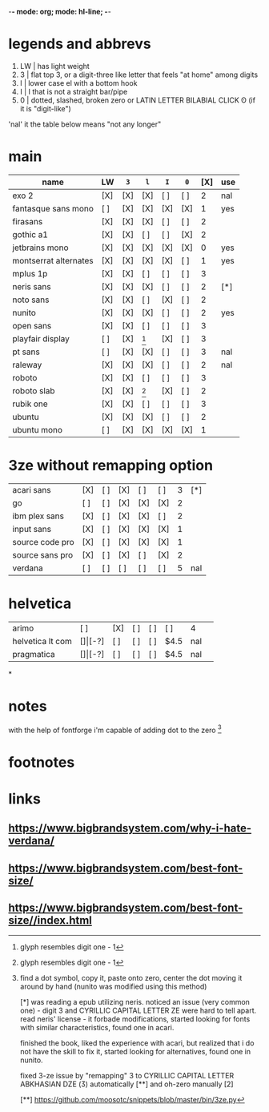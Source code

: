 -*- mode: org; mode: hl-line; -*-
#+startup: fold
* legends and abbrevs
1. LW | has light weight
2. 3  | flat top 3,
        or a digit-three like letter that feels "at home" among digits 
3. l  | lower case el with a bottom hook
4. I  | I that is not a straight bar/pipe
5. 0  | dotted, slashed, broken zero
        or LATIN LETTER BILABIAL CLICK ʘ (if it is "digit-like")

'nal' it the table below means "not any longer"
* main
| name                  | LW  | =3= | =l= | =I= | =0= | [X] | use |
|-----------------------+-----+-----+-----+-----+-----+-----+-----|
| exo 2                 | [X] | [X] | [X] | [ ] | [ ] |   2 | nal |
| fantasque sans mono   | [ ] | [X] | [X] | [X] | [X] |   1 | yes |
| firasans              | [X] | [X] | [X] | [ ] | [ ] |   2 |     |
| gothic a1             | [X] | [X] | [ ] | [ ] | [X] |   2 |     |
| jetbrains mono        | [X] | [X] | [X] | [X] | [X] |   0 | yes |
| montserrat alternates | [X] | [X] | [X] | [X] | [ ] |   1 | yes |
| mplus 1p              | [X] | [X] | [ ] | [ ] | [ ] |   3 |     |
| neris sans            | [X] | [X] | [X] | [ ] | [ ] |   2 | [*] |
| noto sans             | [X] | [X] | [ ] | [X] | [ ] |   2 |     |
| nunito                | [X] | [X] | [X] | [ ] | [ ] |   2 | yes |
| open sans             | [X] | [X] | [ ] | [ ] | [ ] |   3 |     |
| playfair display      | [ ] | [X] | [1] | [X] | [ ] |   3 |     |
| pt sans               | [ ] | [X] | [X] | [ ] | [ ] |   3 | nal |
| raleway               | [X] | [X] | [X] | [ ] | [ ] |   2 | nal |
| roboto                | [X] | [X] | [ ] | [ ] | [ ] |   3 |     |
| roboto slab           | [X] | [X] | [1] | [X] | [ ] |   2 |     |
| rubik one             | [X] | [X] | [ ] | [ ] | [ ] |   3 |     |
| ubuntu                | [X] | [X] | [X] | [ ] | [ ] |   2 |     |
| ubuntu mono           | [ ] | [X] | [X] | [X] | [X] |   1 |     |
|-----------------------+-----+-----+-----+-----+-----+-----+-----|
* 3ze without remapping option
| acari sans      | [X] | [ ] | [X] | [ ] | [ ] | 3 | [*] |
| go              | [ ] | [ ] | [X] | [X] | [X] | 2 |     |
| ibm plex sans   | [X] | [ ] | [X] | [X] | [ ] | 2 |     |
| input sans      | [X] | [ ] | [X] | [X] | [X] | 1 |     |
| source code pro | [X] | [ ] | [X] | [X] | [X] | 1 |     |
| source sans pro | [X] | [ ] | [X] | [ ] | [X] | 2 |     |
| verdana         | [ ] | [ ] | [ ] | [ ] | [ ] | 5 | nal |
* helvetica
|------------------+-----+-------+-----+-----+-----+------+-----|
| arimo            | [ ] | [X]   | [ ] | [ ] | [ ] | 4    |     |
| helvetica lt com | [$] | [$-?] | [ ] | [ ] | [ ] | $4.5 | nal |
| pragmatica       | [$] | [$-?] | [ ] | [ ] | [ ] | $4.5 | nal |
*
* notes
  with the help of fontforge i'm capable of adding dot to the zero [2]
* footnotes
[1] glyph resembles digit one - 1

[2] find a dot symbol, copy it, paste onto zero, center the dot moving
    it around by hand (nunito was modified using this method)

[*] was reading a epub utilizing neris. noticed an issue (very common
    one) - digit 3 and CYRILLIC CAPITAL LETTER ZE were hard to tell
    apart. read neris' license - it forbade modifications, started
    looking for fonts with similar characteristics, found one in
    acari.

    finished the book, liked the experience with acari, but realized
    that i do not have the skill to fix it, started looking for
    alternatives, found one in nunito.

    fixed 3-ze issue by "remapping" 3 to CYRILLIC CAPITAL LETTER
    ABKHASIAN DZE (Ӡ) automatically [**] and oh-zero manually [2]

[**] https://github.com/moosotc/snippets/blob/master/bin/3ze.py
* links
** https://www.bigbrandsystem.com/why-i-hate-verdana/
** https://www.bigbrandsystem.com/best-font-size/
** https://www.bigbrandsystem.com/best-font-size//index.html
